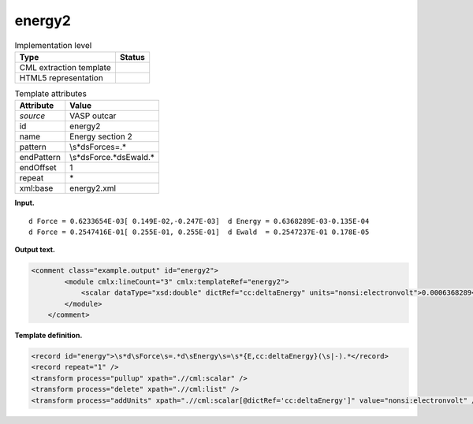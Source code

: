 .. _energy2-d3e37674:

energy2
=======

.. table:: Implementation level

   +-----------------------------------+-----------------------------------+
   | Type                              | Status                            |
   +===================================+===================================+
   | CML extraction template           | |image0|                          |
   +-----------------------------------+-----------------------------------+
   | HTML5 representation              | |image1|                          |
   +-----------------------------------+-----------------------------------+

.. table:: Template attributes

   +-----------------------------------+-----------------------------------+
   | Attribute                         | Value                             |
   +===================================+===================================+
   | *source*                          | VASP outcar                       |
   +-----------------------------------+-----------------------------------+
   | id                                | energy2                           |
   +-----------------------------------+-----------------------------------+
   | name                              | Energy section 2                  |
   +-----------------------------------+-----------------------------------+
   | pattern                           | \\s*d\sForce\s=.\*                |
   +-----------------------------------+-----------------------------------+
   | endPattern                        | \\s*d\sForce.*d\sEwald.\*         |
   +-----------------------------------+-----------------------------------+
   | endOffset                         | 1                                 |
   +-----------------------------------+-----------------------------------+
   | repeat                            | \*                                |
   +-----------------------------------+-----------------------------------+
   | xml:base                          | energy2.xml                       |
   +-----------------------------------+-----------------------------------+

**Input.**

::

       d Force = 0.6233654E-03[ 0.149E-02,-0.247E-03]  d Energy = 0.6368289E-03-0.135E-04
       d Force = 0.2547416E-01[ 0.255E-01, 0.255E-01]  d Ewald  = 0.2547237E-01 0.178E-05  
       

**Output text.**

.. code:: xml

   <comment class="example.output" id="energy2">
           <module cmlx:lineCount="3" cmlx:templateRef="energy2">
               <scalar dataType="xsd:double" dictRef="cc:deltaEnergy" units="nonsi:electronvolt">0.0006368289</scalar>
           </module>
       </comment>

**Template definition.**

.. code:: xml

   <record id="energy">\s*d\sForce\s=.*d\sEnergy\s=\s*{E,cc:deltaEnergy}(\s|-).*</record>
   <record repeat="1" />
   <transform process="pullup" xpath=".//cml:scalar" />
   <transform process="delete" xpath=".//cml:list" />
   <transform process="addUnits" xpath=".//cml:scalar[@dictRef='cc:deltaEnergy']" value="nonsi:electronvolt" />

.. |image0| image:: ../../imgs/Total.png
.. |image1| image:: ../../imgs/Partial.png
